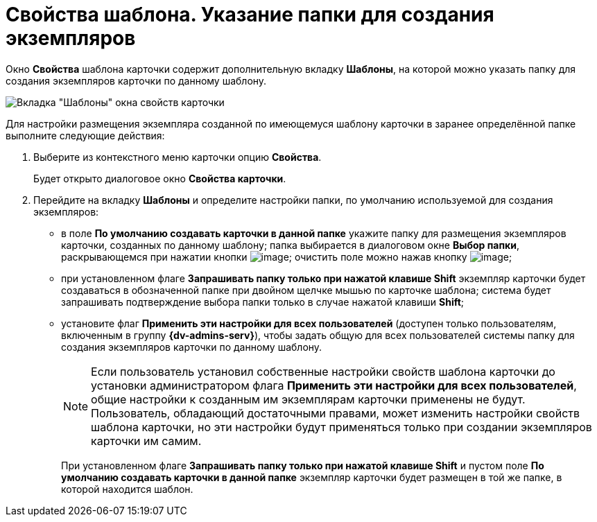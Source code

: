 = Свойства шаблона. Указание папки для создания экземпляров

Окно *Свойства* шаблона карточки содержит дополнительную вкладку *Шаблоны*, на которой можно указать папку для создания экземпляров карточки по данному шаблону.

image::Properties_Cards_Tab_Template.png[Вкладка "Шаблоны" окна свойств карточки]

Для настройки размещения экземпляра созданной по имеющемуся шаблону карточки в заранее определённой папке выполните следующие действия:

. Выберите из контекстного меню карточки опцию *Свойства*.
+
Будет открыто диалоговое окно *Свойства карточки*.
. Перейдите на вкладку *Шаблоны* и определите настройки папки, по умолчанию используемой для создания экземпляров:
* в поле *По умолчанию создавать карточки в данной папке* укажите папку для размещения экземпляров карточки, созданных по данному шаблону; папка выбирается в диалоговом окне *Выбор папки*, раскрывающемся при нажатии кнопки image:buttons/Select.png[image]; очистить поле можно нажав кнопку image:buttons/Delet_1.png[image];
* при установленном флаге *Запрашивать папку только при нажатой клавише Shift* экземпляр карточки будет создаваться в обозначенной папке при двойном щелчке мышью по карточке шаблона; система будет запрашивать подтверждение выбора папки только в случае нажатой клавиши *Shift*;
* установите флаг *Применить эти настройки для всех пользователей* (доступен только пользователям, включенным в группу *{dv-admins-serv}*), чтобы задать общую для всех пользователей системы папку для создания экземпляров карточки по данному шаблону.
+
[NOTE]
====
Если пользователь установил собственные настройки свойств шаблона карточки до установки администратором флага *Применить эти настройки для всех пользователей*, общие настройки к созданным им экземплярам карточки применены не будут. Пользователь, обладающий достаточными правами, может изменить настройки свойств шаблона карточки, но эти настройки будут применяться только при создании экземпляров карточки им самим.
====
+
При установленном флаге *Запрашивать папку только при нажатой клавише Shift* и пустом поле *По умолчанию создавать карточки в данной папке* экземпляр карточки будет размещен в той же папке, в которой находится шаблон.
